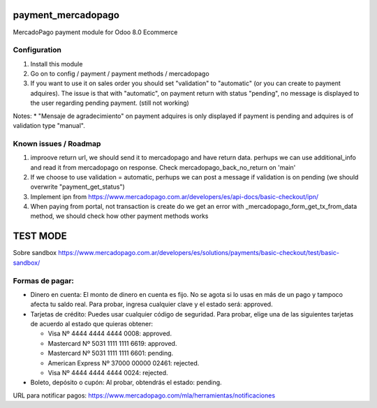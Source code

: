 payment_mercadopago
===================
MercadoPago payment module for Odoo 8.0 Ecommerce

Configuration
-------------
1. Install this module
2. Go on to config / payment / payment methods / mercadopago
3. If you want to use it on sales order you should set "validation" to "automatic" (or you can create to payment adquires). The issue is that with "automatic", on payment return with status "pending", no message is displayed to the user regarding pending payment. (still not working)

Notes:
* "Mensaje de agradecimiento" on payment adquires is only displayed if payment is pending and adquires is of validation type "manual".

Known issues / Roadmap
----------------------
1. improove return url, we should send it to mercadopago and have return data. perhups we can use additional_info and read it from mercadopago on response. Check mercadopago_back_no_return on 'main'
2. If we choose to use validation = automatic, perhups we can post a message if validation is on pending (we should overwrite "payment_get_status")
3. Implement ipn from https://www.mercadopago.com.ar/developers/es/api-docs/basic-checkout/ipn/
4. When paying from portal, not transaction is create do we get an error  with _mercadopago_form_get_tx_from_data method, we should check how other payment methods works

TEST MODE
=========
Sobre sandbox
https://www.mercadopago.com.ar/developers/es/solutions/payments/basic-checkout/test/basic-sandbox/

Formas de pagar:
----------------
* Dinero en cuenta: El monto de dinero en cuenta es fijo. No se agota si lo usas en más de un pago y tampoco afecta tu saldo real. Para probar, ingresa cualquier clave y el estado será: approved.
* Tarjetas de crédito: Puedes usar cualquier código de seguridad. Para probar, elige una de las siguientes tarjetas de acuerdo al estado que quieras obtener:

  * Visa Nº 4444 4444 4444 0008: approved.
  * Mastercard Nº 5031 1111 1111 6619: approved.
  * Mastercard Nº 5031 1111 1111 6601: pending.
  * American Express Nº 37000 00000 02461: rejected.
  * Visa Nº 4444 4444 4444 0024: rejected.

* Boleto, depósito o cupón: Al probar, obtendrás el estado: pending.

URL para notificar pagos: https://www.mercadopago.com/mla/herramientas/notificaciones
